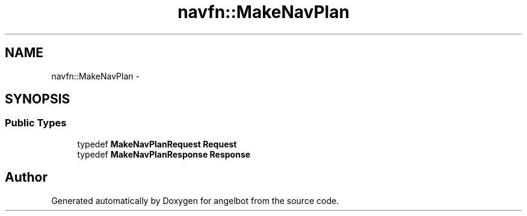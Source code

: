 .TH "navfn::MakeNavPlan" 3 "Sat Jul 9 2016" "angelbot" \" -*- nroff -*-
.ad l
.nh
.SH NAME
navfn::MakeNavPlan \- 
.SH SYNOPSIS
.br
.PP
.SS "Public Types"

.in +1c
.ti -1c
.RI "typedef \fBMakeNavPlanRequest\fP \fBRequest\fP"
.br
.ti -1c
.RI "typedef \fBMakeNavPlanResponse\fP \fBResponse\fP"
.br
.in -1c

.SH "Author"
.PP 
Generated automatically by Doxygen for angelbot from the source code\&.
